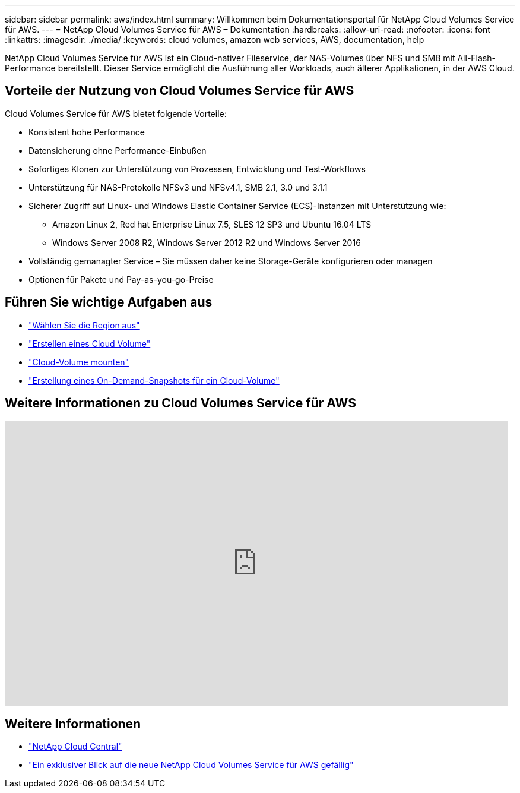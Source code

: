 ---
sidebar: sidebar 
permalink: aws/index.html 
summary: Willkommen beim Dokumentationsportal für NetApp Cloud Volumes Service für AWS. 
---
= NetApp Cloud Volumes Service für AWS – Dokumentation
:hardbreaks:
:allow-uri-read: 
:nofooter: 
:icons: font
:linkattrs: 
:imagesdir: ./media/
:keywords: cloud volumes, amazon web services, AWS, documentation, help


[role="lead"]
NetApp Cloud Volumes Service für AWS ist ein Cloud-nativer Fileservice, der NAS-Volumes über NFS und SMB mit All-Flash-Performance bereitstellt. Dieser Service ermöglicht die Ausführung aller Workloads, auch älterer Applikationen, in der AWS Cloud.



== Vorteile der Nutzung von Cloud Volumes Service für AWS

Cloud Volumes Service für AWS bietet folgende Vorteile:

* Konsistent hohe Performance
* Datensicherung ohne Performance-Einbußen
* Sofortiges Klonen zur Unterstützung von Prozessen, Entwicklung und Test-Workflows
* Unterstützung für NAS-Protokolle NFSv3 und NFSv4.1, SMB 2.1, 3.0 und 3.1.1
* Sicherer Zugriff auf Linux- und Windows Elastic Container Service (ECS)-Instanzen mit Unterstützung wie:
+
** Amazon Linux 2, Red hat Enterprise Linux 7.5, SLES 12 SP3 und Ubuntu 16.04 LTS
** Windows Server 2008 R2, Windows Server 2012 R2 und Windows Server 2016


* Vollständig gemanagter Service – Sie müssen daher keine Storage-Geräte konfigurieren oder managen
* Optionen für Pakete und Pay-as-you-go-Preise




== Führen Sie wichtige Aufgaben aus

* link:task_selecting_region.html["Wählen Sie die Region aus"]
* link:task_creating_cloud_volumes_for_aws.html["Erstellen eines Cloud Volume"]
* link:task_mounting_cloud_volumes_for_aws.html["Cloud-Volume mounten"]
* link:task_creating_on_demand_snapshots.html["Erstellung eines On-Demand-Snapshots für ein Cloud-Volume"]




== Weitere Informationen zu Cloud Volumes Service für AWS

video::hL4rosv-iZQ[youtube,width=848,height=480]


== Weitere Informationen

* https://cloud.netapp.com/home["NetApp Cloud Central"^]
* https://www.netapp.com/us/forms/campaign/register-for-netapp-cloud-volumes-for-aws.aspx?hsCtaTracking=4f67614a-8c97-4c15-bd01-afa38bd31696%7C5e536b53-9371-4ce1-8e38-efda436e592e["Ein exklusiver Blick auf die neue NetApp Cloud Volumes Service für AWS gefällig"^]


